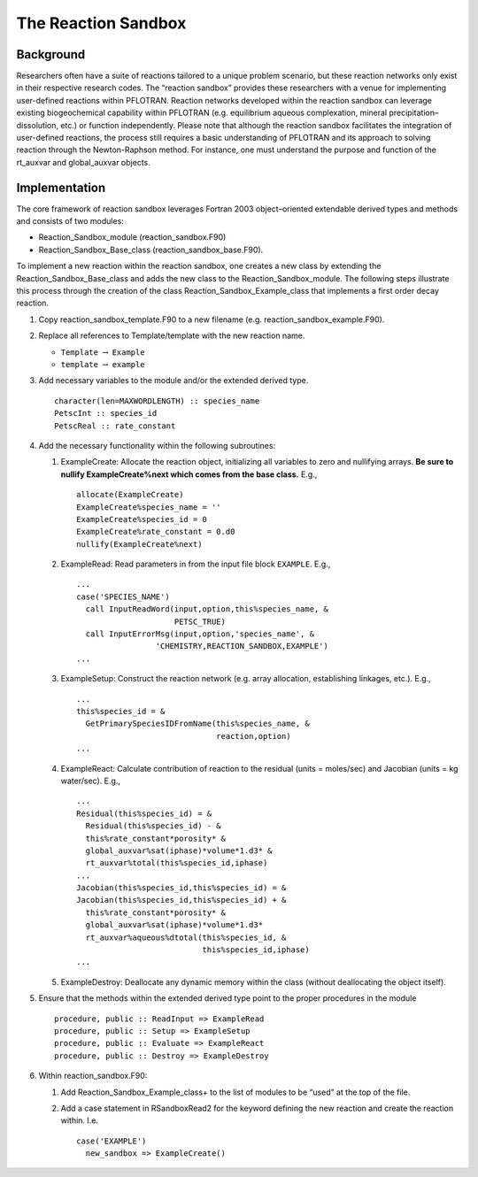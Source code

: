 The Reaction Sandbox
====================

Background
----------

Researchers often have a suite of reactions tailored to a unique problem
scenario, but these reaction networks only exist in their respective
research codes. The “reaction sandbox” provides these researchers with a
venue for implementing user-defined reactions within PFLOTRAN. Reaction
networks developed within the reaction sandbox can leverage existing
biogeochemical capability within PFLOTRAN (e.g. equilibrium aqueous
complexation, mineral precipitation–dissolution, etc.) or function
independently. Please note that although the reaction sandbox
facilitates the integration of user-defined reactions, the process still
requires a basic understanding of PFLOTRAN and its approach to solving
reaction through the Newton-Raphson method. For instance, one must
understand the purpose and function of the rt\_auxvar and global\_auxvar
objects.

Implementation
--------------

The core framework of reaction sandbox leverages Fortran 2003
object–oriented extendable derived types and methods and consists of two
modules:

-  Reaction\_Sandbox\_module (reaction\_sandbox.F90)

-  Reaction\_Sandbox\_Base\_class (reaction\_sandbox\_base.F90).

To implement a new reaction within the reaction sandbox, one creates a
new class by extending the Reaction\_Sandbox\_Base\_class and adds the
new class to the Reaction\_Sandbox\_module. The following steps
illustrate this process through the creation of the class
Reaction\_Sandbox\_Example\_class that implements a first order decay
reaction.

1. Copy reaction\_sandbox\_template.F90 to a new filename (e.g.
   reaction\_sandbox\_example.F90).

2. Replace all references to Template/template with the new reaction
   name.

   -  ``Template`` :math:`\rightarrow` ``Example``

   -  ``template`` :math:`\rightarrow` ``example``

3. Add necessary variables to the module and/or the extended derived
   type.

   ::

       character(len=MAXWORDLENGTH) :: species_name
       PetscInt :: species_id
       PetscReal :: rate_constant

4. Add the necessary functionality within the following subroutines:

   1. ExampleCreate: Allocate the reaction object, initializing all
      variables to zero and nullifying arrays. **Be sure to nullify
      ExampleCreate%next which comes from the base class.** E.g.,

      ::

            allocate(ExampleCreate)
            ExampleCreate%species_name = ''
            ExampleCreate%species_id = 0
            ExampleCreate%rate_constant = 0.d0
            nullify(ExampleCreate%next)

   2. ExampleRead: Read parameters in from the input file block
      ``EXAMPLE``. E.g.,

      ::

            ...
            case('SPECIES_NAME')
              call InputReadWord(input,option,this%species_name, &
                                 PETSC_TRUE)
              call InputErrorMsg(input,option,'species_name', &
                             'CHEMISTRY,REACTION_SANDBOX,EXAMPLE')
            ...

   3. ExampleSetup: Construct the reaction network (e.g. array
      allocation, establishing linkages, etc.). E.g.,

      ::

            ...
            this%species_id = &
              GetPrimarySpeciesIDFromName(this%species_name, &
                                          reaction,option)
            ...

   4. ExampleReact: Calculate contribution of reaction to the residual
      (units = moles/sec) and Jacobian (units = kg water/sec). E.g.,

      ::

            ...
            Residual(this%species_id) = &
              Residual(this%species_id) - &
              this%rate_constant*porosity* &
              global_auxvar%sat(iphase)*volume*1.d3* &
              rt_auxvar%total(this%species_id,iphase)
            ...
            Jacobian(this%species_id,this%species_id) = &
            Jacobian(this%species_id,this%species_id) + &
              this%rate_constant*porosity* &
              global_auxvar%sat(iphase)*volume*1.d3*
              rt_auxvar%aqueous%dtotal(this%species_id, &
                                       this%species_id,iphase)
            ...

   5. ExampleDestroy: Deallocate any dynamic memory within the class
      (without deallocating the object itself).

5. Ensure that the methods within the extended derived type point to the
   proper procedures in the module

   ::

         procedure, public :: ReadInput => ExampleRead
         procedure, public :: Setup => ExampleSetup
         procedure, public :: Evaluate => ExampleReact
         procedure, public :: Destroy => ExampleDestroy

6. Within reaction\_sandbox.F90:

   1. Add Reaction\_Sandbox\_Example\_class+ to the list of modules to
      be “used” at the top of the file.

   2. Add a case statement in RSandboxRead2 for the keyword defining the
      new reaction and create the reaction within. I.e.

      ::

              case('EXAMPLE')
                new_sandbox => ExampleCreate()
